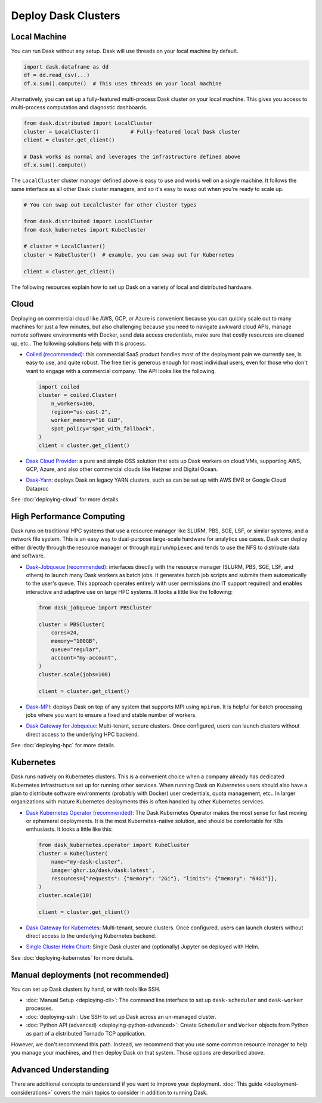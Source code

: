 Deploy Dask Clusters
====================

.. grid:: 1 1 2 2

   .. grid-item::
      :columns: 12 12 5 5

      Dask works well at many scales ranging from a single machine to clusters of
      many machines.  This page describes the many ways to deploy and run Dask, including the following:

      - :doc:`deploying-python`
      - :doc:`deploying-cloud`
      - :doc:`deploying-hpc`
      - :doc:`deploying-kubernetes`

      .. toctree::
         :maxdepth: 1
         :hidden:

         deploying-python.rst
         deploying-cloud.rst
         deploying-hpc.rst
         deploying-kubernetes.rst
         deploying-cli.rst
         deploying-ssh.rst
         deploying-extra.rst

   .. grid-item::
      :columns: 12 12 7 7

      .. figure:: images/dask-cluster-manager.svg

         An overview of cluster management with Dask distributed.

.. _deployment-single-machine:

Local Machine
-------------

You can run Dask without any setup.  Dask will use threads
on your local machine by default.

.. code-block:: python

   import dask.dataframe as dd
   df = dd.read_csv(...)
   df.x.sum().compute()  # This uses threads on your local machine

Alternatively, you can set up a fully-featured multi-process Dask cluster on
your local machine.  This gives you access to multi-process computation and
diagnostic dashboards.

.. code-block:: python

   from dask.distributed import LocalCluster
   cluster = LocalCluster()          # Fully-featured local Dask cluster
   client = cluster.get_client()

   # Dask works as normal and leverages the infrastructure defined above
   df.x.sum().compute()

The ``LocalCluster`` cluster manager defined above is easy to use and works
well on a single machine.  It follows the same interface as all other Dask
cluster managers, and so it's easy to swap out when you're ready to scale up.

.. code-block:: python

   # You can swap out LocalCluster for other cluster types

   from dask.distributed import LocalCluster
   from dask_kubernetes import KubeCluster

   # cluster = LocalCluster()
   cluster = KubeCluster()  # example, you can swap out for Kubernetes

   client = cluster.get_client()

.. _deployment-options:

The following resources explain how to set up Dask on a variety of local and distributed hardware.

.. _cloud-deployment-options:

Cloud
-----

Deploying on commercial cloud like AWS, GCP, or Azure is convenient because you can quickly scale out to many machines for just a few minutes, but also challenging because you need to navigate awkward cloud APIs, manage remote software environments with Docker, send data access credentials, make sure that costly resources are cleaned up, etc..  The following solutions help with this process.

-   `Coiled (recommended) <https://coiled.io?utm_source=dask-docs&utm_medium=deploying>`_:
    this commercial SaaS product handles most of the deployment pain we currently
    see, is easy to use, and quite robust.  The free tier is generous enough
    for most individual users, even for those who don't want to engage with a
    commercial company.  The API looks like the following.

    .. code-block:: python

       import coiled
       cluster = coiled.Cluster(
           n_workers=100,
           region="us-east-2",
           worker_memory="16 GiB",
           spot_policy="spot_with_fallback",
       )
       client = cluster.get_client()

- `Dask Cloud Provider <https://cloudprovider.dask.org/en/latest/>`_: a pure and simple OSS solution that sets up Dask workers on cloud VMs, supporting AWS, GCP, Azure, and also other commercial clouds like Hetzner and Digital Ocean.

- `Dask-Yarn <https://yarn.dask.org>`_: deploys Dask on legacy YARN clusters, such as can be set up with AWS EMR or Google Cloud Dataproc

See :doc:`deploying-cloud` for more details.

.. _Coiled: https://coiled.io?utm_source=dask-docs&utm_medium=deploying
.. |Coiled| replace:: **Coiled**


High Performance Computing
--------------------------

Dask runs on traditional HPC systems that use a resource manager like SLURM,
PBS, SGE, LSF, or similar systems, and a network file system.  This is an easy
way to dual-purpose large-scale hardware for analytics use cases.  Dask can
deploy either directly through the resource manager or through
``mpirun``/``mpiexec`` and tends to use the NFS to distribute data and
software.

-   `Dask-Jobqueue (recommended) <https://jobqueue.dask.org>`_: interfaces directly with the
    resource manager (SLURM, PBS, SGE, LSF, and others) to launch many Dask
    workers as batch jobs.  It generates batch job scripts and submits them
    automatically to the user's queue.  This approach operates entirely with user
    permissions (no IT support required) and enables interactive and adaptive use
    on large HPC systems.  It looks a little like the following:

    .. code-block:: python

       from dask_jobqueue import PBSCluster

       cluster = PBSCluster(
           cores=24,
           memory="100GB",
           queue="regular",
           account="my-account",
       )
       cluster.scale(jobs=100)

       client = cluster.get_client()

- `Dask-MPI <http://mpi.dask.org/en/latest/>`_: deploys Dask on top of any system that supports MPI using ``mpirun``.  It is helpful for batch processing jobs where you want to ensure a fixed and stable number of workers.
- `Dask Gateway for Jobqueue <https://gateway.dask.org/install-jobqueue.html>`_: Multi-tenant, secure clusters. Once configured, users can launch clusters without direct access to the underlying HPC backend.

See :doc:`deploying-hpc` for more details.

.. _Dask-Jobqueue: https://jobqueue.dask.org
.. |Dask-Jobqueue| replace:: **Dask-Jobqueue**

Kubernetes
----------

Dask runs natively on Kubernetes clusters.  This is a convenient choice when a
company already has dedicated Kubernetes infrastructure set up for running
other services.  When running Dask on Kubernetes users should also have a plan
to distribute software environments (probably with Docker) user credentials,
quota management, etc.. In larger organizations with mature Kubernetes
deployments this is often handled by other Kubernetes services.

-   `Dask Kubernetes Operator (recommended)
    <https://kubernetes.dask.org/en/latest/operator.html>`_: The Dask Kubernetes
    Operator makes the most sense for fast moving or ephemeral deployments.  It
    is the most Kubernetes-native solution, and should be comfortable for K8s
    enthusiasts.  It looks a little like this:

    .. code-block:: python

       from dask_kubernetes.operator import KubeCluster
       cluster = KubeCluster(
           name="my-dask-cluster",
           image='ghcr.io/dask/dask:latest',
           resources={"requests": {"memory": "2Gi"}, "limits": {"memory": "64Gi"}},
       )
       cluster.scale(10)

       client = cluster.get_client()

- `Dask Gateway for Kubernetes <https://gateway.dask.org/install-kube.html>`_: Multi-tenant, secure clusters. Once configured, users can launch clusters without direct access to the underlying Kubernetes backend.
- `Single Cluster Helm Chart <https://artifacthub.io/packages/helm/dask/dask>`_: Single Dask cluster and (optionally) Jupyter on deployed with Helm.

See :doc:`deploying-kubernetes` for more details.

.. _Dask-Kubernetes: https://kubernetes.dask.org/en/latest/operator.html
.. |Dask-Kubernetes| replace:: **Dask Kubernetes Operator**

.. _managed-cluster-solutions:

Manual deployments (not recommended)
------------------------------------

You can set up Dask clusters by hand, or with tools like SSH.

- :doc:`Manual Setup <deploying-cli>`: The command line interface to set up ``dask-scheduler`` and ``dask-worker`` processes.
- :doc:`deploying-ssh`: Use SSH to set up Dask across an un-managed cluster.
- :doc:`Python API (advanced) <deploying-python-advanced>`: Create ``Scheduler`` and ``Worker``   objects from Python as part of a distributed Tornado TCP application.

However, we don't recommend this path.  Instead, we recommend that you use
some common resource manager to help you manage your machines, and then deploy
Dask on that system.  Those options are described above.

Advanced Understanding
----------------------

There are additional concepts to understand if you want to improve your
deployment. :doc:`This guide <deployment-considerations>` covers the main topics to consider in addition to running Dask.

